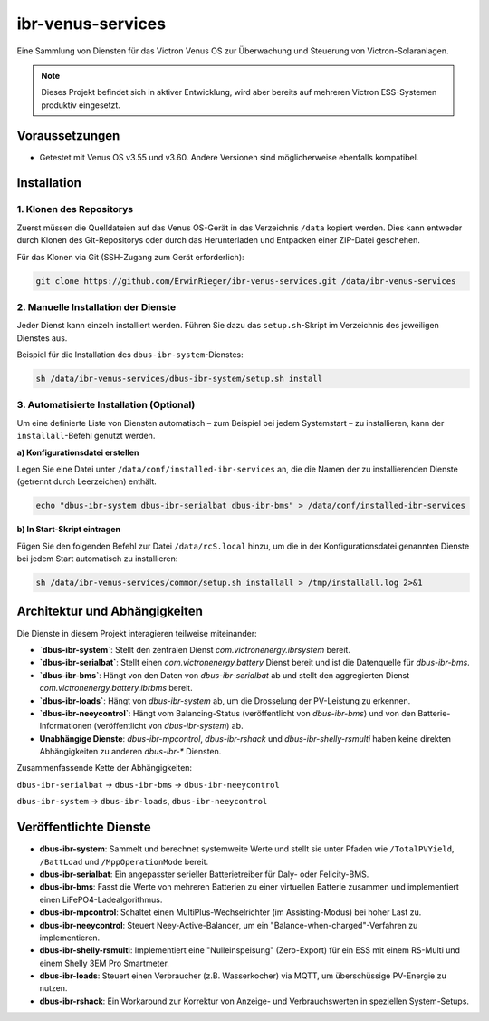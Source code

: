 ====================
ibr-venus-services
====================

Eine Sammlung von Diensten für das Victron Venus OS zur Überwachung und Steuerung von Victron-Solaranlagen.

.. note::

   Dieses Projekt befindet sich in aktiver Entwicklung, wird aber bereits auf mehreren Victron ESS-Systemen produktiv eingesetzt.

Voraussetzungen
===============

* Getestet mit Venus OS v3.55 und v3.60. Andere Versionen sind möglicherweise ebenfalls kompatibel.

Installation
============

1. Klonen des Repositorys
--------------------------

Zuerst müssen die Quelldateien auf das Venus OS-Gerät in das Verzeichnis ``/data`` kopiert werden. Dies kann entweder durch Klonen des Git-Repositorys oder durch das Herunterladen und Entpacken einer ZIP-Datei geschehen.

Für das Klonen via Git (SSH-Zugang zum Gerät erforderlich):

.. code-block:: bash

   git clone https://github.com/ErwinRieger/ibr-venus-services.git /data/ibr-venus-services

2. Manuelle Installation der Dienste
------------------------------------

Jeder Dienst kann einzeln installiert werden. Führen Sie dazu das ``setup.sh``-Skript im Verzeichnis des jeweiligen Dienstes aus.

Beispiel für die Installation des ``dbus-ibr-system``-Dienstes:

.. code-block:: bash

   sh /data/ibr-venus-services/dbus-ibr-system/setup.sh install

3. Automatisierte Installation (Optional)
-----------------------------------------

Um eine definierte Liste von Diensten automatisch – zum Beispiel bei jedem Systemstart – zu installieren, kann der ``installall``-Befehl genutzt werden.

**a) Konfigurationsdatei erstellen**

Legen Sie eine Datei unter ``/data/conf/installed-ibr-services`` an, die die Namen der zu installierenden Dienste (getrennt durch Leerzeichen) enthält.

.. code-block:: bash

   echo "dbus-ibr-system dbus-ibr-serialbat dbus-ibr-bms" > /data/conf/installed-ibr-services

**b) In Start-Skript eintragen**

Fügen Sie den folgenden Befehl zur Datei ``/data/rcS.local`` hinzu, um die in der Konfigurationsdatei genannten Dienste bei jedem Start automatisch zu installieren:

.. code-block:: bash

   sh /data/ibr-venus-services/common/setup.sh installall > /tmp/installall.log 2>&1

Architektur und Abhängigkeiten
================================

Die Dienste in diesem Projekt interagieren teilweise miteinander:

*   **`dbus-ibr-system`**: Stellt den zentralen Dienst `com.victronenergy.ibrsystem` bereit.

*   **`dbus-ibr-serialbat`**: Stellt einen `com.victronenergy.battery` Dienst bereit und ist die Datenquelle für `dbus-ibr-bms`.

*   **`dbus-ibr-bms`**: Hängt von den Daten von `dbus-ibr-serialbat` ab und stellt den aggregierten Dienst `com.victronenergy.battery.ibrbms` bereit.

*   **`dbus-ibr-loads`**: Hängt von `dbus-ibr-system` ab, um die Drosselung der PV-Leistung zu erkennen.

*   **`dbus-ibr-neeycontrol`**: Hängt vom Balancing-Status (veröffentlicht von `dbus-ibr-bms`) und von den Batterie-Informationen (veröffentlicht von `dbus-ibr-system`) ab.

*   **Unabhängige Dienste**: `dbus-ibr-mpcontrol`, `dbus-ibr-rshack` und `dbus-ibr-shelly-rsmulti` haben keine direkten Abhängigkeiten zu anderen `dbus-ibr-*` Diensten.

Zusammenfassende Kette der Abhängigkeiten:

``dbus-ibr-serialbat`` -> ``dbus-ibr-bms`` -> ``dbus-ibr-neeycontrol``

``dbus-ibr-system`` -> ``dbus-ibr-loads``, ``dbus-ibr-neeycontrol``

Veröffentlichte Dienste
=======================

* **dbus-ibr-system**: Sammelt und berechnet systemweite Werte und stellt sie unter Pfaden wie ``/TotalPVYield``, ``/BattLoad`` und ``/MppOperationMode`` bereit.
* **dbus-ibr-serialbat**: Ein angepasster serieller Batterietreiber für Daly- oder Felicity-BMS.
* **dbus-ibr-bms**: Fasst die Werte von mehreren Batterien zu einer virtuellen Batterie zusammen und implementiert einen LiFePO4-Ladealgorithmus.
* **dbus-ibr-mpcontrol**: Schaltet einen MultiPlus-Wechselrichter (im Assisting-Modus) bei hoher Last zu.
* **dbus-ibr-neeycontrol**: Steuert Neey-Active-Balancer, um ein "Balance-when-charged"-Verfahren zu implementieren.
* **dbus-ibr-shelly-rsmulti**: Implementiert eine "Nulleinspeisung" (Zero-Export) für ein ESS mit einem RS-Multi und einem Shelly 3EM Pro Smartmeter.
* **dbus-ibr-loads**: Steuert einen Verbraucher (z.B. Wasserkocher) via MQTT, um überschüssige PV-Energie zu nutzen.
* **dbus-ibr-rshack**: Ein Workaround zur Korrektur von Anzeige- und Verbrauchswerten in speziellen System-Setups.